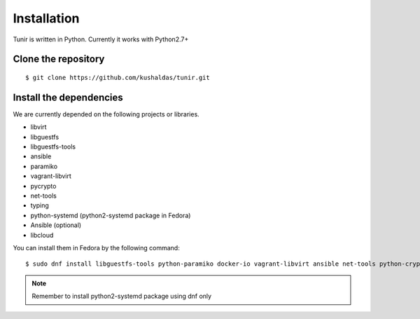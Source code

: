 Installation
============

Tunir is written in Python. Currently it works with Python2.7+

Clone the repository
---------------------

::

    $ git clone https://github.com/kushaldas/tunir.git


Install the dependencies
-------------------------

We are currently depended on the following projects or libraries.

- libvirt
- libguestfs
- libguestfs-tools
- ansible
- paramiko
- vagrant-libvirt
- pycrypto
- net-tools
- typing
- python-systemd (python2-systemd package in Fedora)
- Ansible (optional)
- libcloud



You can install them in Fedora by the following command::

    $ sudo dnf install libguestfs-tools python-paramiko docker-io vagrant-libvirt ansible net-tools python-crypto python2-typing python2-systemd python-libcloud


.. note:: Remember to install python2-systemd package using dnf only

